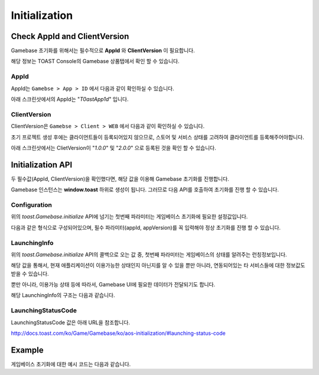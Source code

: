 ##############
Initialization
##############


Check AppId and ClientVersion
=============================
Gamebase 초기화를 위해서는 필수적으로 **AppId** 와 **ClientVersion** 이 필요합니다.

해당 정보는 TOAST Console의 Gamebase 상품탭에서 확인 할 수 있습니다.


AppId
-----
AppId는 ``Gamebse > App > ID`` 에서 다음과 같이 확인하실 수 있습니다.

아래 스크린샷에서의 AppId는 "*T0astApp1d*" 입니다.

.. image:: _static/img/gamebase.javascript.03_001.png



ClientVersion
-------------
ClientVersion은 ``Gamebse > Client > WEB`` 에서 다음과 같이 확인하실 수 있습니다.

초기 프로젝트 생성 후에는 클라이언트들이 등록되어있지 않으므로, 스토어 및 서비스 상태를 고려하여 클라이언트를 등록해주어야합니다.

아래 스크린샷에서는 ClietVersion이 "*1.0.0*" 및 "*2.0.0*" 으로 등록된 것을 확인 할 수 있습니다.

.. image:: _static/img/gamebase.javascript.03_002.png


Initialization API
==================

두 필수값(AppId, ClientVersion)을 확인했다면, 해당 값을 이용해 Gamebase 초기화를 진행합니다.

Gamebase 인스턴스는 **window.toast** 하위로 생성이 됩니다. 그러므로 다음 API를 호출하여 초기화를 진행 할 수 있습니다.

.. code-block:: javascript
    :linenos:

    // 초기화 API
    toast.Gamebase.initialize(config, (launchingInfo, error) => { ... })



Configuration
-------------
위의 *toast.Gamebase.initialize* API에 넘기는 첫번째 파라미터는 게임베이스 초기화에 필요한 설정값입니다.

다음과 같은 형식으로 구성되어있으며, 필수 파라미터(appId, appVersion)를 꼭 입력해야 정상 초기화를 진행 할 수 있습니다.

.. code-block:: json
    :linenos:

    {
        appId: appId,  // string - TOAST ProjectID
        clientVersion: clientVersion,  // string - TOAST Gamebase WEB Client Version
        displayLanguageCode: displayLanguageCode, // string - kr|en|ja|vn|zh-Hans|zh-TW|... ISO 639 Language Code
        enableDebugMode: enableDebugMode,  // boolean - 디버그 모드 사용 유무
        uiConfiguration: {
            enablePopup: enablePopup,  // boolean - Gamebase UI 사용 유무
            enableLaunchingStatusPopup: enableLaunchingStatusPopup, // boolean - LaunchingStatus(점검, 서비스종료 등)값에 따라 나타나는 Gamebase UI 사용 유무
            enableBanPopup: enableBanPopup,  // boolean - 이용정지 사용자에 대한 Gamebase UI 사용 유무
        },
    }


LaunchingInfo
-------------
위의 *toast.Gamebase.initialize* API의 콜백으로 오는 값 중, 첫번째 파라미터는 게임베이스의 상태를 알려주는 런칭정보입니다.

해당 값을 통해서, 현재 애플리케이션이 이용가능한 상태인지 아닌지를 알 수 있을 뿐만 아니라, 연동되어있는 타 서비스들에 대한 정보값도 받을 수 있습니다.

뿐만 아니라, 이용가능 상태 등에 따라서, Gamebase UI에 필요한 데이터가 전달되기도 합니다.

해당 LaunchingInfo의 구조는 다음과 같습니다.

.. code-block:: json
    :linenos:

    {
        launching: {
            status: {
                code: code, // number - LaunchingStatusCode
                message: message // string - LaunchingStatus Message
            },
            app: {
                accessInfo: {
                    serverAddress: serverAddress, // string - Console에 입력한 Server Address
                    csInfo: csInfo, // string - Console에 입력한 CS Email 정보입니다.
                }
                relatedUrls: {
                    termsUrl: termsUrl, // string - Console에 입력한 이용약관 URL
                    csUrl: csUrl, // string - Console에 입력한 CS URL
                    punishRuleUrl: punishRuleUrl, // string - Console에 입력한 이용정지 규칙 URL
                    personalInfoCollectionUrl: personalInfoCollectionUrl, // string - Console에 입력한 개인정보 수집 동의 URL
                },
                idP: [ ... ], // Array - Console에 입력한 각 Provider에 대한 정보 (clientId, clientSecret, additionalInfo 등)
                install: {
                    url: url // string - Console에 입력한 설치 URL
                }
            },
            maintenanceInfo: {
                typeCode: typeCode, // string
                pageTypeCode: pageTypeCode, // string
                reason: reason, // string
                message: message, // string
                ...
            },
            noticeInfo: {
                title: title, // string - Console에 입력한 공지사항 타이틀
                message: message, // string - Console에 입력한 공지사항 메세지
                url: url // string - Console에 입력한 공지사항 외부 URL
            },
            ...
        }
    }


LaunchingStatusCode
-------------------
LaunchingStatusCode 값은 아래 URL을 참조합니다.

http://docs.toast.com/ko/Game/Gamebase/ko/aos-initialization/#launching-status-code


Example
=======

게임베이스 초기화에 대한 예시 코드는 다음과 같습니다.


.. raw:: html

    <div class="gb-tab">
        <button class="gb-tablinks active" onclick="openCity(event, 'JavaScript')">JavaScript</button>
        <button class="gb-tablinks" onclick="openCity(event, 'HTML')">HTML</button>
        <button class="gb-tablinks" onclick="openCity(event, 'CSS')">CSS</button>
    </div>
    <div id="HTML" class="gb-tabcontent">

.. code-block:: html
    :linenos:

    <!DOCTYPE html>
    <html>
    <head>
      <script src="/assets/lib/gamebase.js"></script>
    </head>
    <body>
      <button id="gbInitBtn">Gamebase 초기화</button>
      <textarea id="gbAPIResultTextarea" placeholder="Gamebase API 결과창"></textarea>
    </body>
    </html>


.. raw:: html

    </div>
    <div id="JavaScript" class="gb-tabcontent active">

.. code-block:: javascript
    :linenos:

    var gbInitBtn = document.getElementById('gbInitBtn');
    gbInitBtn.addEventListener('click', function() {
        gamebaseInitialize();
    });
    
    var gbAPIResult = '';
    var gbAPIResultTextarea = document.getElementById('gbAPIResultTextarea');
    function addTextToTextArea(text) {
        gbAPIResult += text + '\n';
        gbAPIResultTextarea.value = gbAPIResult;
    }

    function gamebaseInitialize() {
        var appId = 'T0astApp1d';
        var clientVersion = '1.0.0';

        var gamebaseConfiguration = {
            appId: appId,                 // TOAST Console Project ID
            clientVersion: clientVersion, // TOAST Console Gamebase App Client Version
        };  

        // 게임베이스 초기화
        toast.Gamebase.initialize(gamebaseConfiguration, function (launchingInfo, error) {
            if (error) {
                // 초기화에 실패하면 Gamebase SDK를 이용할 수 없습니다.
                // appId, clientVersion 및 TOAST Console의 설정이 정상적으로 입력되었는지 확인하세요.
                console.log('Gamebase initialization failed');
                console.log(error);
    
                addTextToTextArea('Gamebase initialization failed');
                addTextToTextArea(error);
                return;
            }

            var statusCode = launchingInfo.launching.status.code;
            var isPlayable = toast.GamebaseLaunching.isPlayable;
            if (isPlayable(statusCode)) { // Status 값은 하단의 Launching Status Code 표를 참조하시길 바랍니다.
                // 게임 플레이 가능상태입니다.
                console.log('Playable!');
                addTextToTextArea('Playable!');
            } else {
                // 게임 플레이 불가능상태입니다. (점검, 서비스 종료 등)
                console.log('Not Playable!');
                addTextToTextArea('Not Playable!');
            }
            addTextToTextArea(launchingInfo);
        });
    }


.. raw:: html

    </div>
    <div id="CSS" class="gb-tabcontent">

.. code-block:: html
    :linenos:

    #gbInitBtn {
      width:200px;
      height:55px;
      border: 1px solid blue;
      background-color: blue;
      color: white;
      font-weight: bold;
      font-size:18px;
      border-radius: 10px;
      cursor: pointer;
    }

    #gbInitBtn:hover {
      opacity: .9;
    }


    #gbAPIResultTextarea {
      position:relative;
      width: 100%;
      height: 400px;
      font-size:14px;
    }

.. raw:: html